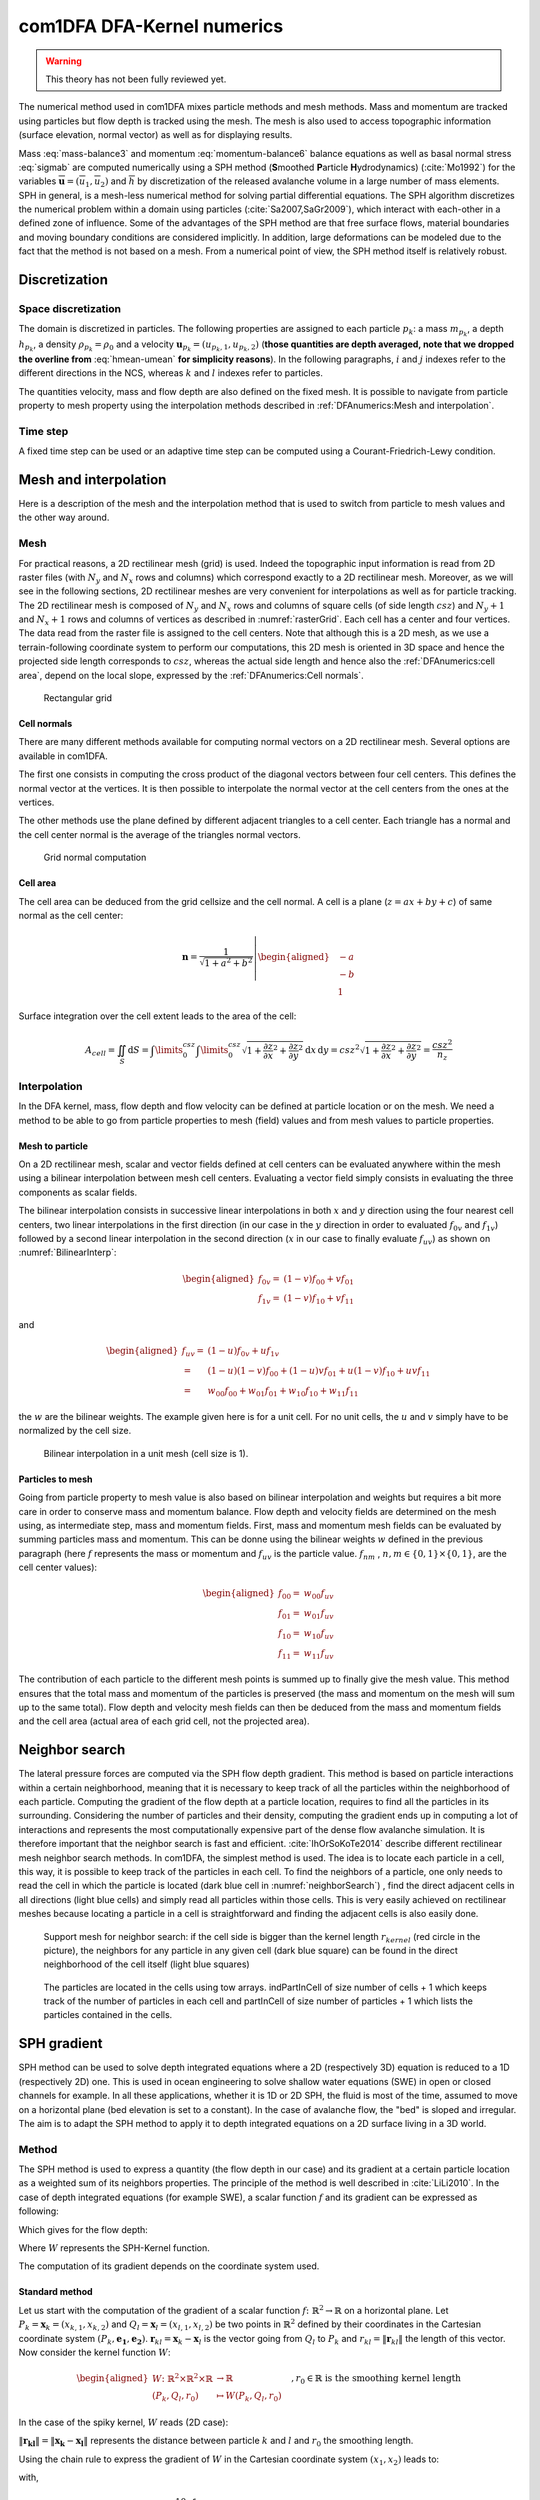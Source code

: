 com1DFA DFA-Kernel numerics
============================


.. warning::

   This theory has not been fully reviewed yet.


The numerical method used in com1DFA mixes particle methods and
mesh methods. Mass and momentum are tracked using particles but flow
depth is tracked using the mesh. The mesh is also used to access topographic information
(surface elevation, normal vector) as well as for displaying results.

Mass :eq:`mass-balance3` and momentum :eq:`momentum-balance6` balance
equations as well as basal normal stress :eq:`sigmab` are computed numerically using a SPH method
(**S**\ moothed **P**\ article **H**\ ydrodynamics) (:cite:`Mo1992`) for the variables
:math:`\overline{\mathbf{u}}=(\overline{u}_1, \overline{u}_2)` and
:math:`\overline{h}` by discretization of the released avalanche volume
in a large number of mass elements. SPH in general, is a mesh-less
numerical method for solving partial differential equations. The SPH
algorithm discretizes the numerical problem within a domain using
particles (:cite:`Sa2007,SaGr2009`), which interact
with each-other in a defined zone of influence. Some of the advantages
of the SPH method are that free surface flows, material boundaries and
moving boundary conditions are considered implicitly. In addition, large
deformations can be modeled due to the fact that the method is not based
on a mesh. From a numerical point of view, the SPH method itself is
relatively robust.


Discretization
----------------

Space discretization
~~~~~~~~~~~~~~~~~~~~~~

The domain is discretized in particles. The following properties are assigned to each particle :math:`p_k`:
a mass :math:`m_{p_k}`, a depth :math:`{h}_{p_k}`, a density :math:`\rho_{p_k}=\rho_0` and
a velocity :math:`\mathbf{{u}}_{p_k}=({u}_{p_k,1}, {u}_{p_k,2})` (**those
quantities are depth averaged, note that we dropped the overline from** :eq:`hmean-umean` **for simplicity reasons**).
In the following paragraphs, :math:`i` and :math:`j` indexes refer to the different directions in the NCS,
whereas  :math:`k` and :math:`l` indexes refer to particles.

The quantities velocity, mass and flow depth are also defined on the fixed mesh. It is possible to navigate
from particle property to mesh property using the interpolation methods described in :ref:`DFAnumerics:Mesh and interpolation`.


Time step
~~~~~~~~~~~~~~~~~~~~~~

A fixed time step can be used or an adaptive time step can be computed using a
Courant-Friedrich-Lewy condition.


Mesh and interpolation
-----------------------
Here is a description of the mesh and the interpolation method that is used to
switch from particle to mesh values and the other way around.

Mesh
~~~~~~

For practical reasons, a 2D rectilinear mesh (grid) is used. Indeed the topographic
input information is read from 2D raster files (with :math:`N_{y}` and :math:`N_{x}`
rows and columns) which correspond exactly to a
2D rectilinear mesh. Moreover, as we will see in the following sections,
2D rectilinear meshes are very convenient for interpolations as well as for
particle tracking. The 2D rectilinear mesh is composed of :math:`N_{y}` and
:math:`N_{x}` rows and columns of square cells (of side length :math:`csz`)
and :math:`N_{y}+1` and :math:`N_{x}+1` rows and columns of vertices
as described in :numref:`rasterGrid`. Each cell has a center and four vertices.
The data read from the raster file is assigned to the cell centers. Note that
although this is a 2D mesh, as we use a terrain-following coordinate system to perform
our computations, this 2D mesh is oriented in 3D space and hence the projected side length
corresponds to :math:`csz`, whereas the actual side length and hence also the
:ref:`DFAnumerics:cell area`, depend on the local slope,
expressed by the :ref:`DFAnumerics:Cell normals`.

.. _rasterGrid:

.. figure:: _static/rasterGrid0.png
        :width: 90%

        Rectangular grid

Cell normals
""""""""""""""
There are many different methods available for computing normal vectors
on a 2D rectilinear mesh. Several options are available in com1DFA.

The first one consists in computing the cross product of the diagonal vectors
between four cell centers. This defines the normal vector at the vertices. It is
then possible to interpolate the normal vector at the cell centers from the ones
at the vertices.

The other methods use the plane defined by different adjacent triangles to
a cell center. Each triangle has a normal and the cell center normal is the average
of the triangles normal vectors.

.. _meshNormal:

.. figure:: _static/meshNormal0.png
        :width: 90%

        Grid normal computation

Cell area
"""""""""""
The cell area can be deduced from the grid cellsize and the cell normal.
A cell is a plane (:math:`z = ax+by+c`) of same normal as the cell center:

.. math::
   \mathbf{n} = \frac{1}{\sqrt{1+a^2+b^2}}
   \left|\begin{aligned}
   &-a\\
   &-b\\
   &1
   \end{aligned}
   \right.

Surface integration over the cell extent leads to the area of the cell:

.. math::
   A_{cell} = \iint_{S} \mathrm{d}{S} = \int\limits_{0}^{csz}\int\limits_{0}^{csz}
   \sqrt{1+\frac{\partial z}{\partial x}^2+\frac{\partial z}{\partial y}^2}
   \mathrm{d}{x}\,\mathrm{d}{y} =
   csz^2 \sqrt{1+\frac{\partial z}{\partial x}^2+\frac{\partial z}{\partial y}^2} = \frac{csz^2}{n_z}


Interpolation
~~~~~~~~~~~~~~
In the DFA kernel, mass, flow depth and flow velocity can be defined at particle
location or on the mesh. We need a method to be able to go from particle properties
to mesh (field) values and from mesh values to particle properties.

Mesh to particle
""""""""""""""""""

On a 2D rectilinear mesh, scalar and vector fields defined at cell centers
can be evaluated anywhere within the mesh using a bilinear interpolation
between mesh cell centers. Evaluating a vector field simply consists in evaluating
the three components as scalar fields.

The bilinear interpolation consists in successive linear interpolations
in both :math:`x` and :math:`y` direction using the four nearest cell centers,
two linear interpolations in the first direction (in our case in the
:math:`y` direction in order to evaluated :math:`f_{0v}` and :math:`f_{1v}`)
followed by a second linear interpolation in the second direction
(:math:`x` in our case to finally evaluate :math:`f_{uv}`) as shown on :numref:`BilinearInterp`:

.. math::
    \begin{aligned}
    f_{0v} = & (1-v)f_{00} + vf_{01}\\
    f_{1v} = & (1-v)f_{10} + vf_{11}
    \end{aligned}

and

.. math::
    \begin{aligned}
    f_{uv} = & (1-u)f_{0v} + uf_{1v}\\
           = & (1-u)(1-v)f_{00} + (1-u)vf_{01} + u(1-v)f_{10} + uvf_{11}\\
                  = & w_{00}f_{00} + w_{01}f_{01} + w_{10}f_{10} + w_{11}f_{11}
    \end{aligned}

the :math:`w` are the bilinear weights. The example given here is for a unit cell.
For no unit cells, the :math:`u` and :math:`v` simply have to be normalized by the
cell size.


.. _BilinearInterp:

.. figure:: _static/BilinearInterp.png
        :width: 90%

        Bilinear interpolation in a unit mesh (cell size is 1).


Particles to mesh
"""""""""""""""""""
Going from particle property to mesh value is also based on bilinear interpolation and
weights but requires a bit more care in order to conserve mass and momentum balance.
Flow depth and velocity fields are determined on the mesh using, as intermediate step,
mass and momentum fields. First, mass and momentum mesh fields can be evaluated by
summing particles mass and momentum. This can be donne using the bilinear
weights :math:`w` defined in the previous paragraph (here :math:`f` represents
the mass or momentum and :math:`f_{uv}` is the particle value. :math:`f_{nm}`
, :math:`{n, m} \in \{0, 1\} \times \{0, 1\}`, are the cell center values):

.. math::
    \begin{aligned}
    f_{00} = & w_{00}f_{uv}\\
    f_{01} = & w_{01}f_{uv}\\
    f_{10} = & w_{10}f_{uv}\\
    f_{11} = & w_{11}f_{uv}
    \end{aligned}

The contribution of each particle to the different mesh points is summed up to
finally give the mesh value. This method ensures that the total mass and
momentum of the particles is preserved (the mass and momentum on the mesh will
sum up to the same total). Flow depth and velocity mesh fields can then be deduced
from the mass and momentum fields and the cell area (actual area of each grid cell,
not the projected area).


Neighbor search
------------------

The lateral pressure forces are computed via the SPH flow depth gradient.
This method is based on particle interactions within a certain neighborhood, meaning that it
is necessary to keep track of all the particles within the neighborhood of each particle.
Computing the gradient of the flow depth at a particle location, requires to
find all the particles in its surrounding. Considering the number of particles and
their density, computing the gradient ends up in computing a lot of
interactions and represents the most computationally expensive part of the dense
flow avalanche simulation. It is therefore important that the neighbor search is fast and efficient.
:cite:`IhOrSoKoTe2014` describe different rectilinear mesh neighbor search
methods. In com1DFA, the simplest method is used. The idea is to locate each
particle in a cell, this way, it is possible to keep track of the particles
in each cell. To find the neighbors of a particle, one only needs to read the
cell in which the particle is located (dark blue cell in :numref:`neighborSearch`)
, find the direct adjacent cells in all directions (light blue cells) and
simply read all particles within those cells. This is very easily achieved
on rectilinear meshes because locating a particle in a cell is straightforward and
finding the adjacent cells is also easily done.

.. _neighborSearch:

.. figure:: _static/neighborSearch.png
        :width: 90%

        Support mesh for neighbor search:
        if the cell side is bigger than the kernel length :math:`r_{kernel}` (red circle in the picture),
        the neighbors for any particle in any given cell (dark blue square)
        can be found in the direct neighborhood of the cell itself (light blue squares)

.. _partInCell:

.. figure:: _static/partInCell.png
        :width: 90%

        The particles are located in the cells using
        tow arrays. indPartInCell of size number of cells + 1
        which keeps track of the number of particles in each cell
        and partInCell of size number of particles + 1 which lists
        the particles contained in the cells.

SPH gradient
--------------
SPH method can be used to solve depth integrated equations where a 2D
(respectively 3D) equation is reduced to a 1D (respectively 2D) one.
This is used in ocean engineering to solve shallow water equations (SWE)
in open or closed channels for example. In all these applications,
whether it is 1D or 2D SPH, the fluid is most of the time,
assumed to move on a horizontal plane (bed elevation is set to a constant).
In the case of avalanche flow, the "bed" is sloped and irregular.
The aim is to adapt the SPH method to apply it to depth integrated equations
on a 2D surface living in a 3D world.

Method
~~~~~~~
The SPH method is used to express a quantity (the flow depth in our case) and
its gradient at a certain particle location as a weighted sum of its neighbors
properties. The principle of the method is well described in :cite:`LiLi2010`.
In the case of depth integrated equations (for example SWE), a scalar function
:math:`f` and its gradient can be expressed as following:

.. math::
    f_{k} &= \sum\limits_{l}f_{l}A_{l}\,W_{kl}\\
    \mathbf{\nabla}f_{k} &= -\sum\limits_{l}f_{l}A_{l}\,\mathbf{\nabla}W_{kl}
    :label: sph formulation

Which gives for the flow depth:

.. math::
    \overline{h}_{k} &= \frac{1}{\rho_0}\,\sum\limits_{l}{m_{l}}\,W_{kl}\\
    \mathbf{\nabla}\overline{h}_{k} &= -\frac{1}{\rho_0}\,\sum\limits_{l}{m_{l}}\,\mathbf{\nabla}W_{kl}
    :label: sph formulation for fd

Where :math:`W` represents the SPH-Kernel function.

The computation of its gradient depends on the coordinate system used.

.. _standard-method:

Standard method
""""""""""""""""

Let us start with the computation of the gradient of a scalar function
:math:`f \colon \mathbb{R}^2 \to \mathbb{R}` on a horizontal plane.
Let :math:`P_k=\mathbf{x}_k=(x_{k,1},x_{k,2})` and :math:`Q_l=\mathbf{x}_l=(x_{l,1},x_{l,2})` be two points in :math:`\mathbb{R}^2` defined by
their coordinates in the Cartesian coordinate system :math:`(P_k,\mathbf{e_1},\mathbf{e_2})`. :math:`\mathbf{r}_{kl}=\mathbf{x}_k-\mathbf{x}_l` is the vector going from
:math:`Q_l` to :math:`P_k` and :math:`r_{kl} = \left\Vert \mathbf{r}_{kl}\right\Vert` the length of this vector.
Now consider the kernel function :math:`W`:


.. math::
  \left.
  \begin{aligned}
  W \colon \mathbb{R}^2 \times \mathbb{R}^2 \times \mathbb{R} &\to \mathbb{R}\\
  (P_k, Q_l, r_0) &\mapsto W(P_k, Q_l, r_0)
  \end{aligned}
  \right.\quad, r_0\in\mathbb{R} \mbox{ is the smoothing kernel length}

In the case of the spiky kernel, :math:`W` reads (2D case):

.. math::
   \begin{aligned}
   W_{kl} = &W(\mathbf{x_k},\mathbf{x_l},r_0) = W(\mathbf{x_k}-\mathbf{x_l},r_0) = W(\mathbf{r_{kl}},r_0)\\
   =&\frac{10}{\pi r_0^5}\left\{
   \begin{aligned}
   & (r_0 - \left\Vert \mathbf{r_{kl}}\right\Vert)^3, \quad &0\leq \left\Vert \mathbf{r_{kl}}\right\Vert \leq  r_0\\
   & 0 , & r_0 <\left\Vert \mathbf{r_{kl}}\right\Vert
   \end{aligned}
   \right.
   \end{aligned}
   :label: kernel function


:math:`\left\Vert \mathbf{r_{kl}}\right\Vert= \left\Vert \mathbf{x_{k}}-\mathbf{x_{l}}\right\Vert`
represents the distance between particle :math:`k` and :math:`l` and
:math:`r_0` the smoothing length.

Using the chain rule to express the gradient of :math:`W` in the Cartesian
coordinate system :math:`(x_1,x_2)` leads to:


.. math::
   \mathbf{\nabla}W_{kl} = \frac{\partial W}{\partial r}.\mathbf{\nabla}r,
   \quad r = \left\Vert \mathbf{r} \right\Vert = \sqrt{(x_{k,1}-x_{l,1})^2 + (x_{k,2}-x_{l,2})^2}
   :label: kernel function gradient 1

with,

.. math::
  \frac{\partial W}{\partial r} = -3\frac{10}{\pi r_0^5}\left\{
  \begin{aligned}
  & (r_0 - \left\Vert \mathbf{r_{kl}}\right\Vert)^2, \quad &0\leq \left\Vert \mathbf{r_{kl}}\right\Vert \leq  r_0\\
  & 0 , & r_0 <\left\Vert \mathbf{r_{kl}}\right\Vert
  \end{aligned}
  \right.

and

.. math::
  \frac{\partial r}{\partial x_{k,i}} = \frac{(x_{k,i}-x_{l,i})}{\sqrt{(x_{k,1}-x_{l,1})^2 + (x_{k,2}-x_{l,2})^2}},
  \quad i=\{1,2\}
which leads to the following expression for the gradient:

.. math::
   \mathbf{\nabla}W_{ij} = -3\frac{10}{\pi r_0^5}\left\{
   \begin{aligned}
   & (r_0 - \left\Vert \mathbf{r_{ij}}\right\Vert)^2\frac{\mathbf{r_{ij}}}{r_{ij}}, \quad &0\leq \left\Vert \mathbf{r_{lj}}\right\Vert \leq  r_0\\
   & 0 , & r_0 <\left\Vert \mathbf{r_{ij}}\right\Vert
   \end{aligned}
   \right.
   :label: kernel function gradient

The gradient of :math:`f` is then simply:

.. math::
    \mathbf{\nabla}f_{k} = -\sum\limits_{l}f_{l}A_{l}\,\mathbf{\nabla}W_{kl}
    :label: sph gradient

2.5D SPH method
""""""""""""""""
We now want to express a function :math:`f` and its gradient on a potentially
curved surface and express this gradient in the 3 dimensional Cartesian
coordinate system :math:`(P_k,\mathbf{e_1},\mathbf{e_2},\mathbf{e_3})`.

Let us consider a smooth surface :math:`\mathcal{S}` and two points
:math:`P_k=\mathbf{x}_k=(x_{k,1},x_{k,2},x_{k,3})` and :math:`Q_l=\mathbf{x}_l=(x_{l,1},x_{l,2},x_{l,3})`
on :math:`\mathcal{S}`. We can define :math:`\mathcal{TP}` the tangent plane
to :math:`\mathcal{S}` in :math:`P_k`. If :math:`\mathbf{u}_k` is the (none zero)
velocity of the particle at :math:`P_k`, it is possible to define the local
orthonormal coordinate system :math:`(P_k,\mathbf{V_1},\mathbf{V_2},\mathbf{V_3}=\mathbf{n})`
with :math:`\mathbf{V_1}=\frac{\mathbf{u}_k}{\left\Vert \mathbf{u}_k\right\Vert}`
and :math:`\mathbf{n}` the normal to :math:`\mathcal{S}` at :math:`P_k`.
Locally, :math:`\mathcal{S}` can be assimilated to :math:`\mathcal{TP}` and
:math:`Q_l` to its projection :math:`Q'_l` on :math:`\mathcal{TP}`.
The vector :math:`\mathbf{r'}_{kl}=\mathbf{x}_k-\mathbf{x'}_l` going from
:math:`Q'_l` to :math:`P_k` lies in :math:`\mathcal{TP}` and can be express
in the plane local basis:

.. math::
  \mathbf{r'}_{kl}=\mathbf{x}_k-\mathbf{x'}_l = v_{kl,1}\mathbf{V_1} + v_{kl,2}\mathbf{V_2}

It is important to define :math:`f` properly and the gradient that will be calculated:

.. math::
  \left.
  \begin{aligned}
  f \colon \mathcal{TP}\subset\mathbb{R}^3 &\to \mathbb{R}\\
  (x_1,x_2,x_3) &\mapsto f(x_1,x_2,x_3) = f(x_1(v_1,v_2),x_2(v_1,v_2)) = \tilde{f}(v_1,v_2)
  \end{aligned}
  \right.
Indeed, since :math:`(x_1,x_2,x_3)` lies in :math:`\mathcal{TP}`, :math:`x_3`
is not independent of :math:`(x_1,x_2)`:

..  .. math::
..   x_3 = \frac{-x_1(\mathbf{e_1}.\mathbf{V_3})-x_2(\mathbf{e_2}.\mathbf{V_3})}{\mathbf{e_3}.\mathbf{V_3}} */

.. math::
  \left.
  \begin{aligned}
  \tilde{f} \colon \mathcal{TP}\subset\mathbb{R}^2 &\to \mathbb{R}\\
  (v_1,v_2) &\mapsto \tilde{f}(v_1,v_2) = \tilde{f}(v_1(x_1,x_2),v_2(x_1,x_2)) = f(x_1,x_2,x_3)
  \end{aligned}
  \right.

The target is the gradient of :math:`\tilde{f}` in terms of the :math:`\mathcal{TP}` variables
:math:`(v_1,v_2)`. Let us call this gradient :math:`\mathbf{\nabla}_\mathcal{TP}`.
It is then possible to apply the :ref:`standard-method` to compute this gradient:


.. math::
   \mathbf{\nabla}_\mathcal{TP}W_{kl} = \frac{\partial W}{\partial r}.\mathbf{\nabla}_\mathcal{TP}r,
   \quad r = \left\Vert \mathbf{r} \right\Vert = \sqrt{v_{kl,1}^2 + v_{kl,2}^2}
   :label: kernel function gradient TP 1

Which leads to:

.. math::
  \mathbf{\nabla}_\mathcal{TP}W_{kl} = -3\frac{10}{\pi r_0^5}\frac{(r_0 - \left\Vert \mathbf{r_{kl}'}\right\Vert)^2}{r_{kl}'}\left\{
  \begin{aligned}
  & v_{kl,1}\mathbf{V_1} + v_{kl,2}\mathbf{V_2}, \quad &0\leq \left\Vert \mathbf{r_{kl}'}\right\Vert \leq  r_0\\
  & 0 , & r_0 <\left\Vert \mathbf{r_{kl}'}\right\Vert
  \end{aligned}
  \right.
  :label: kernel function gradient TP 2


.. math::
  \mathbf{\nabla}_\mathcal{TP}\tilde{f_{k}} = -\sum\limits_{l}\tilde{f_{l}}A_{l}\,\mathbf{\nabla}W_{kl}
  :label: sph gradient

This gradient can now be expressed in the Cartesian coordinate system.
It is clear that the change of coordinate system was not needed:


.. math::
  \mathbf{\nabla}_\mathcal{TP}W_{kl} = -3\frac{10}{\pi r_0^5}\frac{(r_0 - \left\Vert \mathbf{r_{kl}'}\right\Vert)^2}{r_{kl}'}\left\{
  \begin{aligned}
  & r_{kl,1}\mathbf{e_1} + r_{kl,2}\mathbf{e_2} + r_{kl,3}\mathbf{e_3}, \quad &0\leq \left\Vert \mathbf{r_{kl}'}\right\Vert \leq  r_0\\
  & 0 , & r_0 <\left\Vert \mathbf{r_{kl}'}\right\Vert
  \end{aligned}
  \right.

The advantage of computing the gradient in the local coordinate system is if
the components (in flow direction or in cross flow direction) need to be treated
differently.


.. _2_5DSPH:

.. figure:: _static/2_5DSPH.png
        :width: 90%

        Tangent plane and local coordinate system used to apply the SPH method


Artificial viscosity
---------------------

In :ref:`theoryCom1DFA:Governing Equations for the Dense Flow Avalanche`, the governing
equations for the DFA were derived and all first order or smaller terms where neglected.
Among those terms is the lateral shear stress. This term leads toward
the homogenization of the velocity field. It means that two neighbor elements
of fluid should have similar velocities. The aim behind adding artificial viscosity is to
take this phenomena into account. The following viscosity force is added:


.. math::
    \begin{aligned}
    \mathbf{F_{viscosity}} = &- \frac{1}{2}\rho C_{Lat}\|\mathbf{du}\|^2 A_{Lat}
    \frac{\mathbf{du}}{\|\mathbf{du}\|}\\
    = & - \frac{1}{2}\rho C_{Lat}\|\mathbf{du}\| A_{Lat} \mathbf{du}
    \end{aligned}

Where the velocity difference reads :math:`\mathbf{du} = \mathbf{u} - \mathbf{\bar{u}}`
(:math:`\mathbf{\bar{u}}` is the mesh velocity interpolated at the particle position).
:math:`C_{Lat}` is a coefficient that rules the viscous force. It would be the
equivalent of :math:`C_{Drag}` in the case of the drag force. The :math:`C_{Lat}`
is a numerical parameter that depends on the mesh size. Its value is set to 100
and should be discussed and further tested.

Adding the viscous force
~~~~~~~~~~~~~~~~~~~~~~

The viscous force is added implicitly:

.. math::
  \begin{aligned}
  \mathbf{F_{viscosity}} = &-\frac{1}{2}\rho C_{Lat}\|\mathbf{du}^{old}\| A_{Lat}
  \mathbf{du}^{new}\\
  = &  -\frac{1}{2}\rho C_{Lat}\|\mathbf{u}^{old} - \mathbf{\bar{u}}^{old}\| A_{Lat}
  (\mathbf{u}^{new} - \mathbf{\bar{u}}^{old})
  \end{aligned}

Updating the velocity is done in two steps. First adding the explcit term related to the
mean mesh velocity and then the implicit term which leads to:

.. math::
  \mathbf{u}^{new} = \frac{\mathbf{u}^{old} - C_{vis}\mathbf{\bar{u}}^{old}}{1 + C_{vis}}

With :math:`C_{vis} = \frac{1}{2}\rho C_{Lat}\|\mathbf{du}^{old}\| A_{Lat}\frac{dt}{m}`


Forces discretization
----------------------

Lateral force
~~~~~~~~~~~~~~

The SPH method is introduced when expressing the flow depth gradient for each
particle as a weighted sum of its neighbors
(:cite:`LiLi2010,Sa2007`). From now on the :math:`p` for particles in math:`p_k` is dropped
(same applies for :math:`p_l`).

The lateral pressure forces on each particle are calculated from the compression
forces on the boundary of the particle.
The boundary is approximated as a square with the base side length
:math:`\Delta s = \sqrt{A_p}` and the respective flow height. This leads to
(subscript :math:`|_{.,i}` stands for the component in the :math:`i^{th}`
direction, :math:`i = {1,2}`):

.. math::
    F_{k,i}^{\text{lat}} = K_{(i)}\oint\limits_{\partial{A_{k}}}\left(\int\limits_{b}^{s}\sigma_{33}\,n_i\,\mathrm{d}x_3\right)\mathrm{d}l

From equation :eq:`momentum-balance6`

.. math::
    F_{k,i}^{\text{lat}} = K_{(i)}\,\frac{\Delta{s}}{2}\left((\overline{h}\,\overline{\sigma}^{(b)}_{33})_{x_{i}-
    \frac{\Delta{s}}{2}}-(\overline{h}\,\overline{\sigma}^{(b)}_{33})_{x_{i}+\frac{\Delta{s}}{2}}\right)
    = K_{(i)}\frac{\Delta{s}^2}{2}\,\left.\frac{d\,\overline{h}\,\overline{\sigma}^{(b)}}{d\,x_i}\right\rvert_{k}

The product of the average flow depth :math:`\overline{h}` and the basal normal pressure :math:`\overline{\sigma}^{(b)}_{33}`
reads (using equation :eq:`sigmab` and dropping the curvature acceleration term):

.. math::
   \overline{h}\,\overline{\sigma}^{(b)} = \overline{h}^2\,\rho_0\,\left(g_3-\overline{u_1}^2\,\frac{\partial^2{b}}{\partial{x_1^2}}\right)
   \approx \overline{h}^2\,\rho_0\,g_3

Which leads to, using the relation :eq:`sph formulation`:

.. math::
    F_{k,i}^{\text{lat}} = K_{(i)}\,\rho_0\,g_3\,A_{k}\,\overline{h}_{k}\,.\,\left.\frac{d\,\overline{h}}{d\,x_i}\right\rvert_{k}
    = -K_{(i)}\,m_{i}\,g_3\,.\,\frac{1}{\rho_0}\,\sum\limits_{l}{m_{l}}\,\left.\frac{d\,W_{kl}}{d\,x_i}\right\rvert_{l}
    :label: lateral force


Bottom friction force
~~~~~~~~~~~~~~~~~~~~~~~
The bottom friction forces on each particle depend on the chose friction model. Using the SamosAT friction model
(using equation :eq:`sigmab` for the expression of :math:`\sigma^{(b)}_{k}`) the formulation of the bottom friction forec
becomes:

.. math::
    F_{k,i}^{\text{bot}} = -\delta_{k1}\,A_{k}\,\tau^{(b)}_{k}
    = -\delta_{k1}\,A_{k}\,\left(\tau_0 + \tan{\delta}\,\left(1+\frac{R_s^0}{R_s^0+R_s}\right)\,\sigma^{(b)}_{k}
     + \frac{\rho_0\,\mathbf{\overline{u}}_{k}^2}{\left(\frac{1}{\kappa}\,\ln\frac{\overline{h}}{R} + B\right)^2}\right)
    :label: bottom force


Added resistance force
~~~~~~~~~~~~~~~~~~~~~~~
The resistance force on each particle reads (where :math:`h^{\text{eff}}_{k}`
is a function of the average flow depth :math:`\overline{h}_{k}`):

.. math::
    F_{k,i}^{\text{res}}
    = - \rho_0\,A_{k}\,h^{\text{eff}}_{k}\,C_{\text{res}}\,\|\overline{\mathbf{u}}_{k}\|\,\overline{u}_{k,i}
    :label: resistance force


Entrainment force
~~~~~~~~~~~~~~~~~~~~~~~
The term :math:`- \overline{u_i}\,\rho_0\,\frac{\mathrm{d}(A\,\overline{h})}{\mathrm{d}t}`
related to the entrained mass in :eq:`momentum-balance3` now reads:

.. math::
    - \overline{u}_{k,i}\,\rho_0\,\frac{\mathrm{d}}{\mathrm{d}t}\,\left(A_{k}\,\overline{h}_{k}\right)
    = - \overline{u}_{k,i}\,A^{\text{ent}}_{k}\,q^{\text{ent}}_{k}


The mass of entrained snow for each particle depends on the type of entrainment involved
(plowing or erosion) and reads:

.. math::
    \rho_0\,\frac{\mathrm{d}}{\mathrm{d}t}\,\left(A_{k}\,\overline{h}_{k}\right)
    = \frac{\mathrm{d}\,m_{k}}{\mathrm{d}t}
    = A_{k}^\text{ent}\,q_{k}^{\text{ent}}

with

.. math::
    \begin{aligned}
    A_{k}^{\text{plo}} &= w_f\,h_{k}^{\text{ent}}= \sqrt{\frac{m_{k}}{\rho_0\,\overline{h}_{k}}}\,h_{k}^{\text{ent}}
    \quad &\mbox{and} \quad &q_{k}^{\text{plo}} = \rho_{\text{ent}}\,\left\Vert \overline{\mathbf{u}}_{k}\right\Vert
    \quad &\mbox{for plowing}\\
    A_{k}^{\text{ero}} &= A_{k} = \frac{m_{k}}{\rho_0\,\overline{h}_{k}}
    \quad &\mbox{and} \quad &q_{k}^{\text{ero}} = \frac{\tau_{k}^{(b)}}{e_b}\,\left\Vert \overline{\mathbf{u}}_{k}\right\Vert
    \quad &\mbox{for erosion}\end{aligned}

Finaly, the entrainment force reads:

.. math::
    F_{k,i}^{\text{ent}} = -w_f\,(e_s+\,q_{k}^{\text{ent}}\,e_d)
